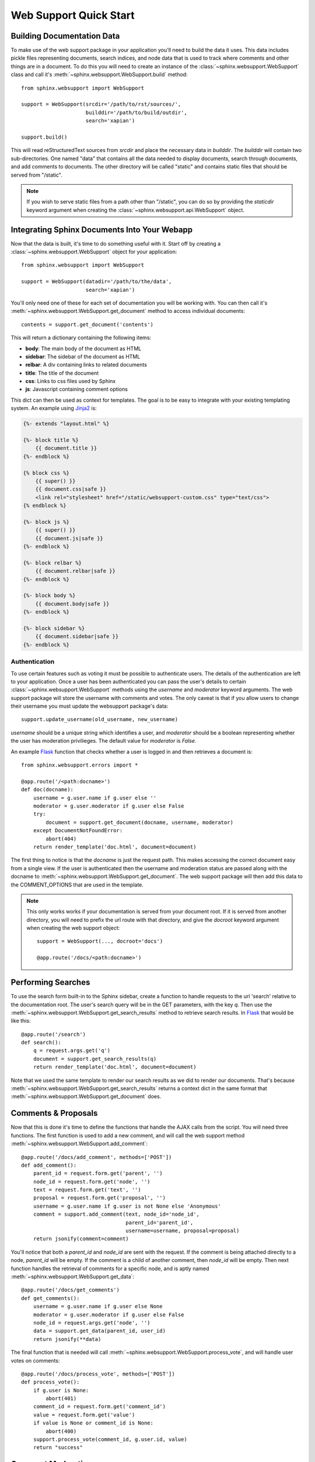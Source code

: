 .. _websupportquickstart:

Web Support Quick Start
=======================

Building Documentation Data
~~~~~~~~~~~~~~~~~~~~~~~~~~~

To make use of the web support package in your application you'll
need to build the data it uses. This data includes pickle files representing
documents, search indices, and node data that is used to track where
comments and other things are in a document. To do this you will need
to create an instance of the :class:`~sphinx.websupport.WebSupport`
class and call it's :meth:`~sphinx.websupport.WebSupport.build` method::

    from sphinx.websupport import WebSupport

    support = WebSupport(srcdir='/path/to/rst/sources/',
                         builddir='/path/to/build/outdir',
                         search='xapian')

    support.build()

This will read reStructuredText sources from `srcdir` and place the
necessary data in `builddir`. The `builddir` will contain two
sub-directories. One named "data" that contains all the data needed
to display documents, search through documents, and add comments to
documents. The other directory will be called "static" and contains static
files that should be served from "/static".

.. note::

    If you wish to serve static files from a path other than "/static", you
    can do so by providing the *staticdir* keyword argument when creating
    the :class:`~sphinx.websupport.api.WebSupport` object.

Integrating Sphinx Documents Into Your Webapp
~~~~~~~~~~~~~~~~~~~~~~~~~~~~~~~~~~~~~~~~~~~~~

Now that the data is built, it's time to do something useful with it.
Start off by creating a :class:`~sphinx.websupport.WebSupport` object
for your application::

    from sphinx.websupport import WebSupport

    support = WebSupport(datadir='/path/to/the/data',
                         search='xapian')

You'll only need one of these for each set of documentation you will be
working with. You can then call it's
:meth:`~sphinx.websupport.WebSupport.get_document` method to access
individual documents::

    contents = support.get_document('contents')

This will return a dictionary containing the following items:

* **body**: The main body of the document as HTML
* **sidebar**: The sidebar of the document as HTML
* **relbar**: A div containing links to related documents
* **title**: The title of the document
* **css**: Links to css files used by Sphinx
* **js**: Javascript containing comment options

This dict can then be used as context for templates. The goal is to be
easy to integrate with your existing templating system. An example using
`Jinja2 <http://jinja.pocoo.org/2/>`_ is:

.. sourcecode:: html+jinja

    {%- extends "layout.html" %}

    {%- block title %}
        {{ document.title }}
    {%- endblock %}

    {% block css %}
        {{ super() }}
        {{ document.css|safe }}
        <link rel="stylesheet" href="/static/websupport-custom.css" type="text/css">
    {% endblock %}

    {%- block js %}
        {{ super() }}
        {{ document.js|safe }}
    {%- endblock %}

    {%- block relbar %}
        {{ document.relbar|safe }}
    {%- endblock %}

    {%- block body %}
        {{ document.body|safe }}
    {%- endblock %}

    {%- block sidebar %}
        {{ document.sidebar|safe }}
    {%- endblock %}

Authentication
--------------

To use certain features such as voting it must be possible to authenticate
users. The details of the authentication are left to your application.
Once a user has been authenticated you can pass the user's details to certain
:class:`~sphinx.websupport.WebSupport` methods using the *username* and
*moderator* keyword arguments. The web support package will store the
username with comments and votes. The only caveat is that if you allow users
to change their username you must update the websupport package's data::

    support.update_username(old_username, new_username)

*username* should be a unique string which identifies a user, and *moderator*
should be a boolean representing whether the user has moderation
privilieges. The default value for *moderator* is *False*.

An example `Flask <http://flask.pocoo.org/>`_ function that checks whether
a user is logged in and then retrieves a document is::

    from sphinx.websupport.errors import *

    @app.route('/<path:docname>')
    def doc(docname):
        username = g.user.name if g.user else ''
        moderator = g.user.moderator if g.user else False
        try:
            document = support.get_document(docname, username, moderator)
        except DocumentNotFoundError:
            abort(404)
        return render_template('doc.html', document=document)

The first thing to notice is that the *docname* is just the request path.
This makes accessing the correct document easy from a single view.
If the user is authenticated then the username and moderation status are
passed along with the docname to
:meth:`~sphinx.websupport.WebSupport.get_document`. The web support package
will then add this data to the COMMENT_OPTIONS that are used in the template.

.. note::

    This only works works if your documentation is served from your
    document root. If it is served from another directory, you will
    need to prefix the url route with that directory, and give the `docroot`
    keyword argument when creating the web support object::

        support = WebSupport(..., docroot='docs')

        @app.route('/docs/<path:docname>')

Performing Searches
~~~~~~~~~~~~~~~~~~~

To use the search form built-in to the Sphinx sidebar, create a function
to handle requests to the url 'search' relative to the documentation root.
The user's search query will be in the GET parameters, with the key `q`.
Then use the :meth:`~sphinx.websupport.WebSupport.get_search_results` method
to retrieve search results. In `Flask <http://flask.pocoo.org/>`_ that
would be like this::

    @app.route('/search')
    def search():
        q = request.args.get('q')
        document = support.get_search_results(q)
        return render_template('doc.html', document=document)

Note that we used the same template to render our search results as we
did to render our documents. That's because
:meth:`~sphinx.websupport.WebSupport.get_search_results` returns a context
dict in the same format that
:meth:`~sphinx.websupport.WebSupport.get_document` does.

Comments & Proposals
~~~~~~~~~~~~~~~~~~~~

Now that this is done it's time to define the functions that handle
the AJAX calls from the script. You will need three functions. The first
function is used to add a new comment, and will call the web support method
:meth:`~sphinx.websupport.WebSupport.add_comment`::

    @app.route('/docs/add_comment', methods=['POST'])
    def add_comment():
        parent_id = request.form.get('parent', '')
        node_id = request.form.get('node', '')
        text = request.form.get('text', '')
        proposal = request.form.get('proposal', '')
        username = g.user.name if g.user is not None else 'Anonymous'
        comment = support.add_comment(text, node_id='node_id',
                                      parent_id='parent_id',
                                      username=username, proposal=proposal)
        return jsonify(comment=comment)

You'll notice that both a `parent_id` and `node_id` are sent with the
request. If the comment is being attached directly to a node, `parent_id`
will be empty. If the comment is a child of another comment, then `node_id`
will be empty. Then next function handles the retrieval of comments for a
specific node, and is aptly named
:meth:`~sphinx.websupport.WebSupport.get_data`::

    @app.route('/docs/get_comments')
    def get_comments():
        username = g.user.name if g.user else None
        moderator = g.user.moderator if g.user else False
        node_id = request.args.get('node', '')
        data = support.get_data(parent_id, user_id)
        return jsonify(**data)

The final function that is needed will call
:meth:`~sphinx.websupport.WebSupport.process_vote`, and will handle user
votes on comments::

    @app.route('/docs/process_vote', methods=['POST'])
    def process_vote():
        if g.user is None:
            abort(401)
        comment_id = request.form.get('comment_id')
        value = request.form.get('value')
        if value is None or comment_id is None:
            abort(400)
        support.process_vote(comment_id, g.user.id, value)
        return "success"

Comment Moderation
~~~~~~~~~~~~~~~~~~

By default all comments added through
:meth:`~sphinx.websupport.WebSupport.add_comment` are automatically
displayed. If you wish to have some form of moderation, you can pass
the `displayed` keyword argument::

    comment = support.add_comment(text, node_id='node_id',
                                  parent_id='parent_id',
                                  username=username, proposal=proposal,
                                  displayed=False)

You can then create two new views to handle the moderation of comments. The
first will be called when a moderator decides a comment should be accepted
and displayed::

    @app.route('/docs/accept_comment', methods=['POST'])
    def accept_comment():
        moderator = g.user.moderator if g.user else False
        comment_id = request.form.get('id')
        support.accept_comment(comment_id, moderator=moderator)
        return 'OK'

The next is very similar, but used when rejecting a comment::

    @app.route('/docs/reject_comment', methods=['POST'])
    def reject_comment():
        moderator = g.user.moderator if g.user else False
        comment_id = request.form.get('id')
        support.reject_comment(comment_id, moderator=moderator)
        return 'OK'

To perform a custom action (such as emailing a moderator) when a new comment
is added but not displayed, you can pass callable to the
:class:`~sphinx.websupport.WebSupport` class when instantiating your support
object::

    def moderation_callback(comment):
        """Do something..."""

    support = WebSupport(..., moderation_callback=moderation_callback)

The moderation callback must take one argument, which will be the same
comment dict that is returned by add_comment.
